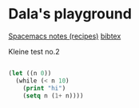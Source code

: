 #+OPTIONS: toc:nil
#+begin_export markdown
---
layout: page
title: Notes
menubar_toc: true
toc_title: Table of contents
---
#+end_export
* Dala's playground

  [[file:spacemacs-notes.md][Spacemacs notes (recipes)]]
  [[file:bibtex.md][bibtex]]
  
  Kleine test no.2
 #+begin_src emacs-lisp :tangle yes

   (let ((n 0))
     (while (< n 10)
       (print "hi")
       (setq n (1+ n))))

 #+end_src 

 #+RESULTS:
